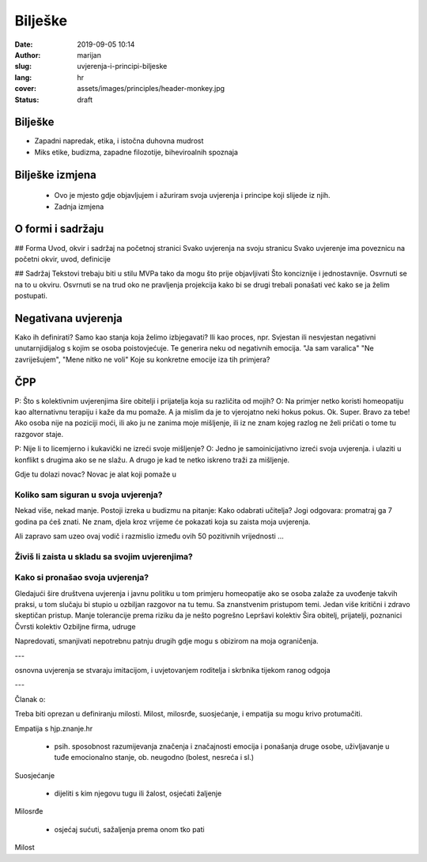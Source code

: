 ####################
Bilješke
####################

:date: 2019-09-05 10:14
:author: marijan
:slug: uvjerenja-i-principi-biljeske
:lang: hr
:cover: assets/images/principles/header-monkey.jpg
:status: draft


Bilješke
*********

- Zapadni napredak, etika, i istočna duhovna mudrost
- Miks etike, budizma, zapadne filozotije, biheviroalnih spoznaja



Bilješke izmjena
********************

 - Ovo je mjesto gdje objavljujem i ažuriram svoja uvjerenja i principe koji slijede iz njih.
 - Zadnja izmjena

O formi i sadržaju
*******************

## Forma
Uvod, okvir i sadržaj na početnoj stranici
Svako uvjerenja na svoju stranicu
Svako uvjerenje ima poveznicu na početni okvir, uvod, definicije

## Sadržaj
Tekstovi trebaju biti u stilu MVPa tako da mogu što prije objavljivati
Što konciznije i jednostavnije.
Osvrnuti se na to u okviru.
Osvrnuti se na trud oko ne pravljenja projekcija kako bi se drugi trebali ponašati već kako se ja želim postupati.

Negativana uvjerenja
********************

Kako ih definirati? Samo kao stanja koja želimo izbjegavati?
Ili kao proces, npr. Svjestan ili nesvjestan negativni unutarnjidijalog s
kojim se osoba poistovjećuje. Te generira neku od negativnih emocija.
"Ja sam varalica" "Ne zavriješujem", "Mene nitko ne voli"
Koje su konkretne emocije iza tih primjera?

ČPP
***

P: Što s kolektivnim uvjerenjima šire obitelji i prijatelja koja su različita od
mojih?
O: Na primjer netko koristi homeopatiju kao alternativnu terapiju i kaže da mu pomaže.
A ja mislim da je to vjerojatno neki hokus pokus.
Ok. Super. Bravo za tebe! Ako osoba nije na poziciji moći, ili ako ju ne
zanima moje mišljenje, ili iz ne znam kojeg razlog ne želi pričati o tome tu
razgovor staje.

P: Nije li to licemjerno i kukavički ne izreći svoje mišljenje?
O: Jedno je samoinicijativno izreći svoja uvjerenja.
i ulaziti u konflikt s drugima ako se ne slažu.
A drugo je kad te netko iskreno traži za mišljenje.

Gdje tu dolazi novac?
Novac je alat koji pomaže u

Koliko sam siguran u svoja uvjerenja?
--------------------------------------


Nekad više, nekad manje. Postoji izreka u budizmu na pitanje: Kako odabrati učitelja?
Jogi odgovara: promatraj ga 7 godina pa ćeš znati. Ne znam, djela kroz
vrijeme će pokazati koja su zaista moja uvjerenja.

Ali zapravo sam uzeo ovaj vodič
i razmislio između ovih 50 pozitivnih vrijednosti
...

Živiš li zaista u skladu sa svojim uvjerenjima?
------------------------------------------------

Kako si pronašao svoja uvjerenja?
----------------------------------


Gledajući šire društvena uvjerenja i javnu politiku u tom primjeru
homeopatije ako se osoba zalaže za uvođenje takvih praksi, u tom slučaju bi
stupio u ozbiljan razgovor na tu temu. Sa znanstvenim pristupom temi.
Jedan više kritični i zdravo skeptičan pristup.
Manje tolerancije prema riziku da je nešto pogrešno
Lepršavi kolektiv
Šira obitelj, prijatelji, poznanici
Čvrsti kolektiv
Ozbiljne firma, udruge

Napredovati, smanjivati nepotrebnu patnju drugih gdje mogu s obizirom na moja
ograničenja.

---

osnovna uvjerenja se stvaraju imitacijom, i uvjetovanjem roditelja i skrbnika
tijekom ranog odgoja

---

Članak o:


Treba biti oprezan u definiranju milosti. Milost, milosrđe,
suosjećanje, i empatija su mogu krivo protumačiti.

Empatija s hjp.znanje.hr

 * psih. sposobnost razumijevanja značenja i značajnosti emocija i ponašanja
   druge osobe, uživljavanje u tuđe emocionalno stanje, ob. neugodno (bolest,
   nesreća i sl.)

Suosjećanje

 * dijeliti s kim njegovu tugu ili žalost, osjećati žaljenje

Milosrđe

 * osjećaj sućuti, sažaljenja prema onom tko pati 

Milost